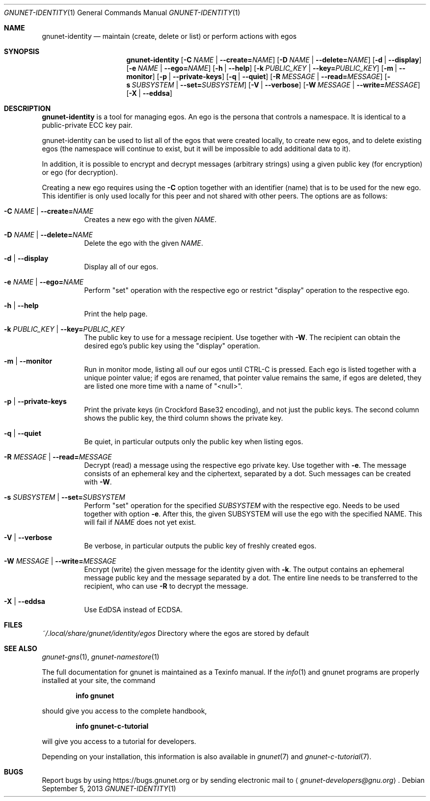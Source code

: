 .\" This file is part of GNUnet.
.\" Copyright (C) 2001-2019 GNUnet e.V.
.\"
.\" Permission is granted to copy, distribute and/or modify this document
.\" under the terms of the GNU Free Documentation License, Version 1.3 or
.\" any later version published by the Free Software Foundation; with no
.\" Invariant Sections, no Front-Cover Texts, and no Back-Cover Texts.  A
.\" copy of the license is included in the file
.\" FDL-1.3.
.\"
.\" A copy of the license is also available from the Free Software
.\" Foundation Web site at http://www.gnu.org/licenses/fdl.html}.
.\"
.\" Alternately, this document is also available under the General
.\" Public License, version 3 or later, as published by the Free Software
.\" Foundation.  A copy of the license is included in the file
.\" GPL3.
.\"
.\" A copy of the license is also available from the Free Software
.\" Foundation Web site at http://www.gnu.org/licenses/gpl.html
.\"
.\" SPDX-License-Identifier: GPL3.0-or-later OR FDL1.3-or-later
.\"
.Dd September 5, 2013
.Dt GNUNET-IDENTITY 1
.Os
.Sh NAME
.Nm gnunet-identity
.Nd maintain (create, delete or list) or perform actions with egos
.Sh SYNOPSIS
.Nm
.Op Fl C Ar NAME | Fl -create= Ns Ar NAME
.Op Fl D Ar NAME | Fl -delete= Ns Ar NAME
.Op Fl d | -display
.Op Fl e Ar NAME | Fl -ego= Ns Ar NAME
.Op Fl h | -help
.Op Fl k Ar PUBLIC_KEY | Fl -key= Ns Ar PUBLIC_KEY
.Op Fl m | -monitor
.Op Fl p | -private-keys
.Op Fl q | -quiet
.Op Fl R Ar MESSAGE | Fl -read= Ns Ar MESSAGE
.Op Fl s Ar SUBSYSTEM | Fl -set= Ns Ar SUBSYSTEM
.Op Fl V | -verbose
.Op Fl W Ar MESSAGE | Fl -write= Ns Ar MESSAGE
.Op Fl X | -eddsa
.Sh DESCRIPTION
.Nm
is a tool for managing egos.
An ego is the persona that controls a namespace.
It is identical to a public-private ECC key pair.
.Pp
gnunet-identity can be used to list all of the egos that were
created locally, to create new egos, and to delete
existing egos (the namespace will continue to exist, but it will
be impossible to add additional data to it).
.Pp
In addition, it is possible to encrypt and decrypt messages (arbitrary strings)
using a given public key (for encryption) or ego (for decryption).
.Pp
Creating a new ego requires using the
.Fl C
option together with an identifier (name) that is to be used for
the new ego.
This identifier is only used locally for this peer and not shared
with other peers.
The options are as follows:
.Bl -tag -width indent
.It Fl C Ar NAME | Fl -create= Ns Ar NAME
Creates a new ego with the given
.Ar NAME .
.It Fl D Ar NAME | Fl -delete= Ns Ar NAME
Delete the ego with the given
.Ar NAME .
.It Fl d | -display
Display all of our egos.
.It Fl e Ar NAME | Fl -ego= Ns Ar NAME
Perform "set" operation with the respective ego or restrict "display"
operation to the respective ego.
.It Fl h | -help
Print the help page.
.It Fl k Ar PUBLIC_KEY | Fl -key= Ns Ar PUBLIC_KEY
The public key to use for a message recipient. Use together with
.Fl W .
The recipient can obtain the desired ego's public key using the "display"
operation.
.It Fl m | -monitor
Run in monitor mode, listing all ouf our egos until CTRL-C is pressed.
Each ego is listed together with a unique pointer value; if
egos are renamed, that pointer value remains the same,
if egos are deleted, they are listed one more time with a name of "<null>".
.It Fl p | -private-keys
Print the private keys (in Crockford Base32 encoding), and not just the public
keys. The second column shows the public key, the third column shows the
private key.
.It Fl q | -quiet
Be quiet, in particular outputs only the public key when listing egos.
.It Fl R Ar MESSAGE | Fl -read= Ns Ar MESSAGE
Decrypt (read) a message using the respective ego private key. Use together with
.Fl e .
The message consists of an ephemeral key and the ciphertext, separated by a dot.
Such messages can be created with
.Fl W .
.It Fl s Ar SUBSYSTEM | Fl -set= Ns Ar SUBSYSTEM
Perform "set" operation for the specified
.Ar SUBSYSTEM
with the respective ego.
Needs to be used together with option
.Fl e .
After this, the given SUBSYSTEM will use the ego with the specified NAME.
This will fail if
.Ar NAME
does not yet exist.
.It Fl V | -verbose
Be verbose, in particular outputs the public key of freshly created egos.
.It Fl W Ar MESSAGE | Fl -write= Ns Ar MESSAGE
Encrypt (write) the given message for the identity given with
.Fl k .
The output contains an ephemeral message public key and the message separated
by a dot. The entire line needs to be transferred to the recipient, who can use
.Fl R
to decrypt the message.
.It Fl X | -eddsa
Use EdDSA instead of ECDSA.
.El
.Sh FILES
.Pa ~/.local/share/gnunet/identity/egos
Directory where the egos are stored by default
.\".Sh EXAMPLES
.Sh SEE ALSO
.Xr gnunet-gns 1 ,
.Xr gnunet-namestore 1
.sp
The full documentation for gnunet is maintained as a Texinfo manual.
If the
.Xr info 1
and gnunet programs are properly installed at your site, the command
.Pp
.Dl info gnunet
.Pp
should give you access to the complete handbook,
.Pp
.Dl info gnunet-c-tutorial
.Pp
will give you access to a tutorial for developers.
.sp
Depending on your installation, this information is also available in
.Xr gnunet 7 and
.Xr gnunet-c-tutorial 7 .
.\".Sh HISTORY
.\".Sh AUTHORS
.Sh BUGS
Report bugs by using
.Lk https://bugs.gnunet.org
or by sending electronic mail to
.Aq Mt gnunet-developers@gnu.org .
